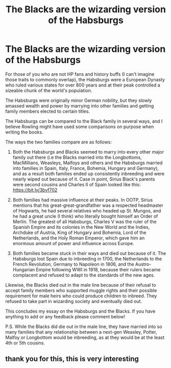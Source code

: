 #+TITLE: The Blacks are the wizarding version of the Habsburgs

* The Blacks are the wizarding version of the Habsburgs
:PROPERTIES:
:Author: Jealous-Iron2799
:Score: 2
:DateUnix: 1621144433.0
:DateShort: 2021-May-16
:FlairText: Discussion
:END:
For those of you who are not HP fans and history buffs (I can't imagine those traits to commonly overlap), the Habsburgs were a European Dynasty who ruled various states for over 800 years and at their peak controlled a sizeable chunk of the world's population.

The Habsburgs were originally minor German nobility, but they slowly amassed wealth and power by marrying into other families and getting family members elected to certain titles.

The Habsburgs can be compared to the Black family in several ways, and I believe Rowling might have used some comparisons on purpose when writing the books.

The ways the two families compare are as follows:

1. Both the Habsburgs and Blacks seemed to marry into every other major family out there (i.e the Blacks married into the Longbottoms, MacMillians, Weasleys, Malfoys and others and the Habsburgs married into families in Spain, Italy, France, Bohemia, Hungary and Germany), and as a result both families ended up consistently inbreeding and were nearly wiped out because of it. Case in point, Sirius Black's parents were second cousins and Charles II of Spain looked like this: [[https://bit.ly/3bvf702]]

2. Both families had massive influence at their peaks. In OOTP, Sirius mentions that his great-great-grandfather was a respected headmaster of Hogwarts, he had several relatives who headed up St. Mungos, and he had a great uncle (I think) who literally bought himself an Order of Merlin. The greatest of all Habsburgs, Charles V was the ruler of the Spanish Empire and its colonies in the New World and the Indies, Archduke of Austria, King of Hungary and Bohemia, Lord of the Netherlands, and the Holy Roman Emperor, which gave him an enormous amount of power and influence across Europe.

3. Both families became stuck in their ways and died out because of it. The Habsburgs lost Spain due to inbreeding in 1700, the Netherlands to the French Revolution, Germany to Napoleon in 1806, and the Austro-Hungarian Empire following WWI in 1918, because their rulers became complacent and refused to adapt to the standards of the new ages.

Likewise, the Blacks died out in the male line because of their refusal to accept family members who supported muggle rights and their possible requirement for male heirs who could produce children to inbreed. They refused to take part in wizarding society and eventually died out.

This concludes my essay on the Habsburgs and the Blacks. If you have anything to add or any feedback please comment below!

P.S. While the Blacks did die out in the male line, they have married into so many families that any relationship between a next-gen Weasley, Potter, Malfoy or Longbottom would be inbreeding, as at they would be at the least 4th or 5th cousins.


** thank you for this, this is very interesting
:PROPERTIES:
:Author: Random_Person0713
:Score: 1
:DateUnix: 1621895825.0
:DateShort: 2021-May-25
:END:
